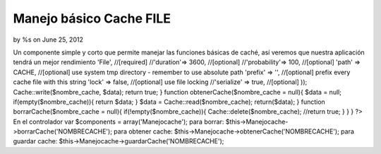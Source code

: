 

Manejo básico Cache FILE
========================

by %s on June 25, 2012

Un componente simple y corto que permite manejar las funciones básicas
de caché, así veremos que nuestra aplicación tendrá un mejor
rendimiento
'File', //[required] //'duration'=> 3600, //[optional]
//'probability'=> 100, //[optional] 'path' => CACHE, //[optional] use
system tmp directory - remember to use absolute path 'prefix' => '',
//[optional] prefix every cache file with this string 'lock' => false,
//[optional] use file locking //'serialize' => true, //[optional] ));
Cache::write($nombre_cache, $data); return true; } function
obtenerCache($nombre_cache = null){ $data = null;
if(empty($nombre_cache)){ return $data; } $data =
Cache::read($nombre_cache); return($data); } function
borrarCache($nombre_cache = null){ if(!empty($nombre_cache)){
Cache::delete($nombre_cache); //return true; } } } ?> En el
controlador var $components = array('Manejocache'); para borrar:
$this->Manejocache->borrarCache('NOMBRECACHE'); para obtener cache:
$this->Manejocache->obtenerCache('NOMBRECACHE'); para guardar cache:
$this->Manejocache->guardarCache('NOMBRECACHE');

.. meta::
    :title: Manejo básico Cache FILE
    :description: CakePHP Article related to cache,file,manejo cache,Components
    :keywords: cache,file,manejo cache,Components
    :copyright: Copyright 2012 
    :category: components

